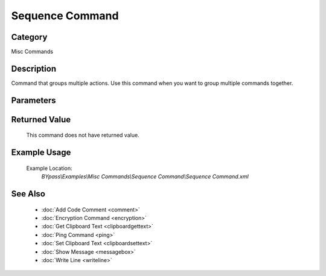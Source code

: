 Sequence Command
================

Category
--------
Misc Commands

Description
-----------

Command that groups multiple actions. Use this command when you want to group multiple commands together.

Parameters
----------



Returned Value
--------------
	This command does not have returned value.

Example Usage
-------------

	Example Location:  
		`BYpass\\Examples\\Misc Commands\\Sequence Command\\Sequence Command.xml`

See Also
--------
	- :doc:`Add Code Comment <comment>`
	- :doc:`Encryption Command <encryption>`
	- :doc:`Get Clipboard Text <clipboardgettext>`
	- :doc:`Ping Command <ping>`
	- :doc:`Set Clipboard Text <clipboardsettext>`
	- :doc:`Show Message <messagebox>`
	- :doc:`Write Line <writeline>`

	
